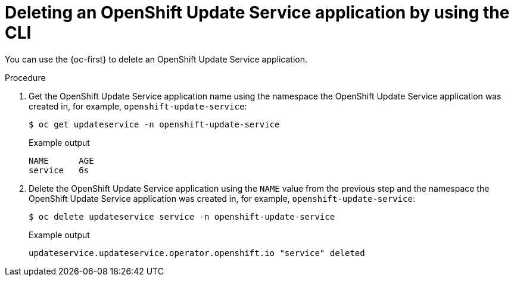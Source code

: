 // Module included in the following assemblies:
// * updating/updating-restricted-network-cluster/uninstalling-osus.adoc

:_content-type: PROCEDURE
[id="update-service-delete-service-cli_{context}"]
= Deleting an OpenShift Update Service application by using the CLI

You can use the {oc-first} to delete an OpenShift Update Service application.

.Procedure

. Get the OpenShift Update Service application name using the namespace the OpenShift Update Service application was created in, for example, `openshift-update-service`:
+
[source,terminal]
----
$ oc get updateservice -n openshift-update-service
----
+
.Example output
[source,terminal]
----
NAME      AGE
service   6s
----

. Delete the OpenShift Update Service application using the `NAME` value from the previous step and the namespace the OpenShift Update Service application was created in, for example, `openshift-update-service`:
+
[source,terminal]
----
$ oc delete updateservice service -n openshift-update-service
----
+
.Example output
[source,terminal]
----
updateservice.updateservice.operator.openshift.io "service" deleted
----
